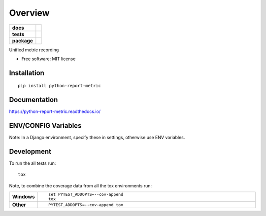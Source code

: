 ========
Overview
========

.. start-badges

.. list-table::
    :stub-columns: 1

    * - docs
      - |docs|
    * - tests
      - | |travis|
        |
    * - package
      - | |version| |wheel| |supported-versions| |supported-implementations|
        | |commits-since|

.. |docs| image:: https://readthedocs.org/projects/python-report-metric/badge/?style=flat
    :target: https://readthedocs.org/projects/python-report-metric
    :alt: Documentation Status

.. |travis| image:: https://travis-ci.org/iconservo/python-report-metric.svg?branch=master
    :alt: Travis-CI Build Status
    :target: https://travis-ci.org/iconservo/python-report-metric

.. |version| image:: https://img.shields.io/pypi/v/python-report-metric.svg
    :alt: PyPI Package latest release
    :target: https://pypi.python.org/pypi/python-report-metric

.. |commits-since| image:: https://img.shields.io/github/commits-since/iconservo/python-report-metric/v0.1.0.svg
    :alt: Commits since latest release
    :target: https://github.com/iconservo/python-report-metric/compare/v0.1.0...master

.. |wheel| image:: https://img.shields.io/pypi/wheel/python-report-metric.svg
    :alt: PyPI Wheel
    :target: https://pypi.python.org/pypi/python-report-metric

.. |supported-versions| image:: https://img.shields.io/pypi/pyversions/python-report-metric.svg
    :alt: Supported versions
    :target: https://pypi.python.org/pypi/python-report-metric

.. |supported-implementations| image:: https://img.shields.io/pypi/implementation/python-report-metric.svg
    :alt: Supported implementations
    :target: https://pypi.python.org/pypi/python-report-metric


.. end-badges

Unified metric recording

* Free software: MIT license

Installation
============

::

    pip install python-report-metric

Documentation
=============

https://python-report-metric.readthedocs.io/

ENV/CONFIG Variables
=============
Note: In a Django environment, specify these in settings, otherwise use ENV variables.


Development
===========

To run the all tests run::

    tox

Note, to combine the coverage data from all the tox environments run:

.. list-table::
    :widths: 10 90
    :stub-columns: 1

    - - Windows
      - ::

            set PYTEST_ADDOPTS=--cov-append
            tox

    - - Other
      - ::

            PYTEST_ADDOPTS=--cov-append tox
